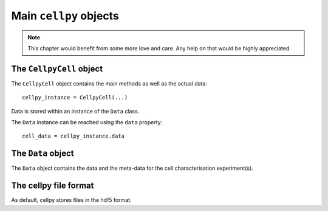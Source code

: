 .. _cellpy-objects:

Main ``cellpy`` objects
=======================

.. note:: This chapter would benefit from some more love and care. Any help
    on that would be highly appreciated.

.. _CellpyCell-object:

The ``CellpyCell`` object
-------------------------

.. graphviz::

   digraph {
      "CellpyCell" -> "Data";
      "CellpyCell" -> "session metadata";
      "CellpyCell" -> "cellpy metadata";
      "CellpyCell" -> "methods";
   }



The ``CellpyCell`` object contains the main methods as well as the actual data::

    cellpy_instance = CellpyCell(...)

Data is stored within an instance of the ``Data`` class.

.. graphviz::

   digraph {
    "CellpyCell" -> "Data";
        "Data" -> "cell metadata (cell)";
        "Data" -> "cell metadata (test)";
        "Data" -> "methods";
        "Data" -> "raw";
        "Data" -> "steps";
        "Data" -> "summary";
   }


The ``Data`` instance can be reached using the ``data`` property::

    cell_data = cellpy_instance.data

.. _Data-object:

The ``Data`` object
-------------------

The ``Data`` object contains the data and the meta-data for the cell characterisation experiment(s).

.. _cellpy-file-object:

The cellpy file format
----------------------

As default, cellpy stores files in the hdf5 format.
